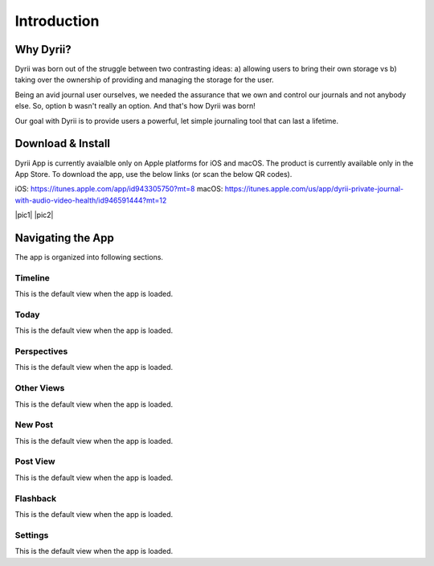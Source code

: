 ========
Introduction
========

Why Dyrii?
___________
Dyrii was born out of the struggle between two contrasting ideas: a) allowing users to bring their own storage vs b) taking over the ownership of providing and managing the storage for the user.

Being an avid journal user ourselves, we needed the assurance that we own and control our journals and not anybody else. So, option b wasn't really an option. And that's how Dyrii was born!

Our goal with Dyrii is to provide users a powerful, let simple journaling tool that can last a lifetime. 



Download & Install
___________
Dyrii App is currently avaialble only on Apple platforms for iOS and macOS. The product is currently available only in the App Store. To download the app, use the below links (or scan the below QR codes).

iOS: https://itunes.apple.com/app/id943305750?mt=8
macOS: https://itunes.apple.com/us/app/dyrii-private-journal-with-audio-video-health/id946591444?mt=12


|pic1|  |pic2|

.. |pic1| image:: _images/ios_appstore_link.png
   :width: 45%
   :align: center

.. |pic2| image:: _images/macos_appstore_link.png
   :width: 45%
   :align: center
   
.. image:: _images/ios_appstore_link.png
   :width: 150px
   :alt: iOS AppStore Link
   :align: center

.. image:: _images/macos_appstore_link.png
   :width: 150px
   :alt: macOS AppStore Link
   :align: center


Navigating the App
___________
The app is organized into following sections.

Timeline
^^^^^^^^^
This is the default view when the app is loaded.

Today
^^^^^^^^^
This is the default view when the app is loaded.

Perspectives
^^^^^^^^^
This is the default view when the app is loaded.

Other Views
^^^^^^^^^
This is the default view when the app is loaded.

New Post
^^^^^^^^^
This is the default view when the app is loaded.

Post View
^^^^^^^^^
This is the default view when the app is loaded.

Flashback
^^^^^^^^^
This is the default view when the app is loaded.

Settings
^^^^^^^^^
This is the default view when the app is loaded.
